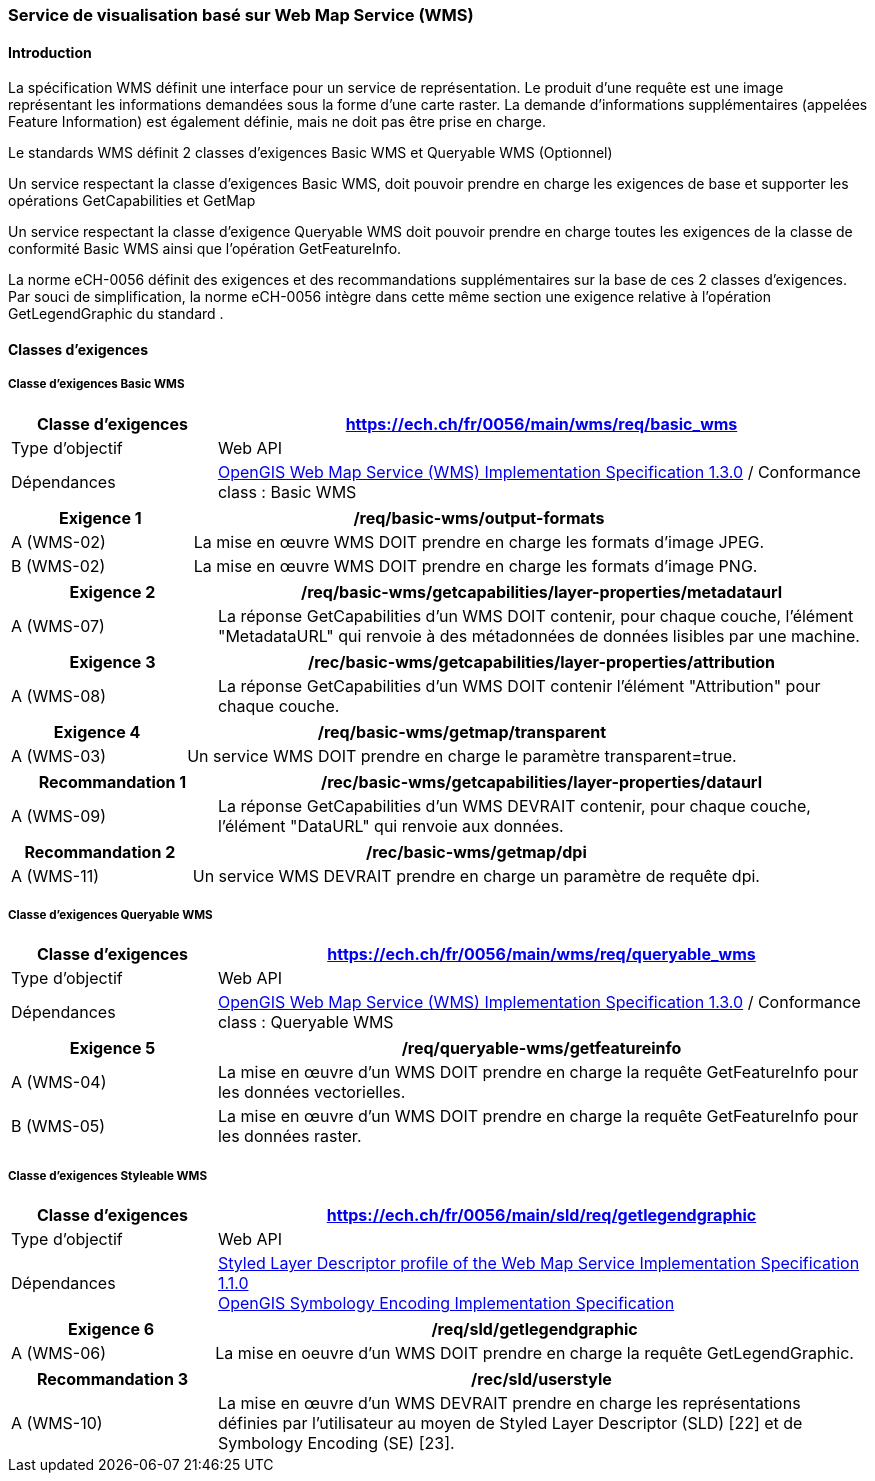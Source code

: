 === Service de visualisation basé sur Web Map Service (WMS)

==== Introduction

La spécification WMS définit une interface pour un service de représentation. Le produit d'une requête est une image représentant les informations demandées sous la forme d'une carte raster. La demande d'informations supplémentaires (appelées Feature Information) est également définie, mais ne doit pas être prise en charge.

Le standards WMS définit 2 classes d’exigences Basic WMS et Queryable WMS (Optionnel)

Un service respectant la classe d’exigences Basic WMS, doit pouvoir prendre en charge les exigences de base et supporter les opérations GetCapabilities et GetMap

Un service respectant la classe d’exigence Queryable WMS doit pouvoir prendre en charge toutes les exigences de la classe de conformité Basic WMS ainsi que l’opération GetFeatureInfo.

La norme eCH-0056 définit des exigences et des recommandations supplémentaires sur la base de ces 2 classes d’exigences. Par souci de simplification, la norme eCH-0056 intègre dans cette même section une exigence relative à l’opération GetLegendGraphic du standard .

==== Classes d'exigences
===== Classe d’exigences Basic WMS

[width="100%",cols="24%,76%",options="header",]
|===
|*Classe d’exigences* |https://ech.ch/fr/0056/main/wms/req/basic_wms
|Type d’objectif |Web API
|Dépendances |https://portal.ogc.org/files/?artifact_id=14416[OpenGIS Web Map Service (WMS) Implementation Specification 1.3.0] / Conformance class : Basic WMS
|===

[width="100%",cols="24%,76%",options="header",]
|===
|*Exigence 1* |/req/basic-wms/output-formats
|A (WMS-02) |La mise en œuvre WMS DOIT prendre en charge les formats d'image JPEG.
|B (WMS-02) |La mise en œuvre WMS DOIT prendre en charge les formats d'image PNG.
|===

[width="100%",cols="24%,76%",options="header",]
|===
|*Exigence 2* |/req/basic-wms/getcapabilities/layer-properties/metadataurl
|A (WMS-07) |La réponse GetCapabilities d'un WMS DOIT contenir, pour chaque couche, l'élément "MetadataURL" qui renvoie à des métadonnées de données lisibles par une machine.
|===

[width="100%",cols="24%,76%",options="header",]
|===
|*Exigence 3* |/rec/basic-wms/getcapabilities/layer-properties/attribution
|A (WMS-08) |La réponse GetCapabilities d'un WMS DOIT contenir l'élément "Attribution" pour chaque couche.
|===

[width="100%",cols="24%,76%",options="header",]
|===
|*Exigence 4* |/req/basic-wms/getmap/transparent
|A (WMS-03) |Un service WMS DOIT prendre en charge le paramètre transparent=true.
|===

[width="100%",cols="24%,76%",options="header",]
|===
|*Recommandation 1*
|/rec/basic-wms/getcapabilities/layer-properties/dataurl
|A (WMS-09) |La réponse GetCapabilities d'un WMS DEVRAIT contenir, pour chaque couche, l'élément "DataURL" qui renvoie aux données.
|===

[width="100%",cols="24%,76%",options="header",]
|===
|*Recommandation 2* |/rec/basic-wms/getmap/dpi
|A (WMS-11) |Un service WMS DEVRAIT prendre en charge un paramètre de requête dpi.
|===

===== Classe d’exigences Queryable WMS

[width="100%",cols="24%,76%",options="header",]
|===
|*Classe d’exigences*
|https://ech.ch/fr/0056/main/wms/req/queryable_wms[https://ech.ch/fr/0056/main/wms/req/queryable_wms]
|Type d’objectif |Web API
|Dépendances |https://portal.ogc.org/files/?artifact_id=14416[OpenGIS Web Map Service (WMS) Implementation Specification 1.3.0] / Conformance class : Queryable WMS
|===

[width="100%",cols="24%,76%",options="header",]
|===
|*Exigence 5* |/req/queryable-wms/getfeatureinfo
|A (WMS-04) |La mise en œuvre d'un WMS DOIT prendre en charge la requête GetFeatureInfo pour les données vectorielles.
|B (WMS-05) |La mise en œuvre d'un WMS DOIT prendre en charge la requête GetFeatureInfo pour les données raster.
|===

===== Classe d’exigences Styleable WMS

[width="100%",cols="24%,76%",options="header",]
|===
|*Classe d’exigences*
|https://ech.ch/fr/0056/main/sld/req/getlegendgraphic[https://ech.ch/fr/0056/main/sld/req/getlegendgraphic]
|Type d’objectif |Web API
|Dépendances| https://portal.ogc.org/files/?artifact_id=22364[Styled Layer Descriptor profile of the Web Map Service Implementation Specification 1.1.0] +
https://portal.ogc.org/files/?artifact_id=16700[OpenGIS Symbology Encoding Implementation Specification]
|===

[width="100%",cols="24%,76%",options="header",]
|===
|*Exigence 6* |/req/sld/getlegendgraphic
|A (WMS-06) |La mise en oeuvre d’un WMS DOIT prendre en charge la
requête GetLegendGraphic.
|===

[width="100%",cols="24%,76%",options="header",]
|===
|*Recommandation 3* |/rec/sld/userstyle
|A (WMS-10) |La mise en œuvre d'un WMS DEVRAIT prendre en charge les représentations définies par l'utilisateur au moyen de Styled Layer Descriptor (SLD) [22] et de Symbology Encoding (SE) [23].
|===
